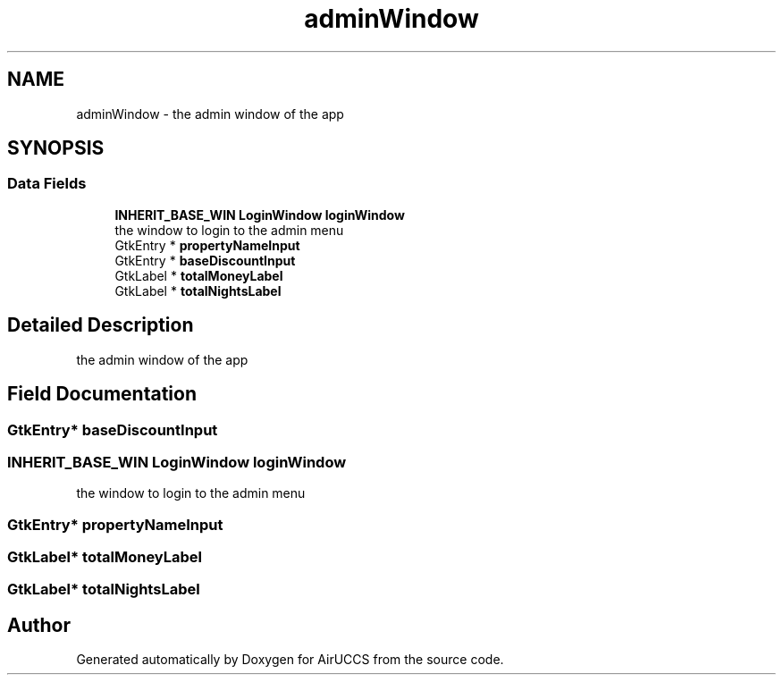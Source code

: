 .TH "adminWindow" 3 "Version 1" "AirUCCS" \" -*- nroff -*-
.ad l
.nh
.SH NAME
adminWindow \- the admin window of the app  

.SH SYNOPSIS
.br
.PP
.SS "Data Fields"

.in +1c
.ti -1c
.RI "\fBINHERIT_BASE_WIN\fP \fBLoginWindow\fP \fBloginWindow\fP"
.br
.RI "the window to login to the admin menu "
.ti -1c
.RI "GtkEntry * \fBpropertyNameInput\fP"
.br
.ti -1c
.RI "GtkEntry * \fBbaseDiscountInput\fP"
.br
.ti -1c
.RI "GtkLabel * \fBtotalMoneyLabel\fP"
.br
.ti -1c
.RI "GtkLabel * \fBtotalNightsLabel\fP"
.br
.in -1c
.SH "Detailed Description"
.PP 
the admin window of the app 
.SH "Field Documentation"
.PP 
.SS "GtkEntry* baseDiscountInput"

.SS "\fBINHERIT_BASE_WIN\fP \fBLoginWindow\fP loginWindow"

.PP
the window to login to the admin menu 
.SS "GtkEntry* propertyNameInput"

.SS "GtkLabel* totalMoneyLabel"

.SS "GtkLabel* totalNightsLabel"


.SH "Author"
.PP 
Generated automatically by Doxygen for AirUCCS from the source code\&.
